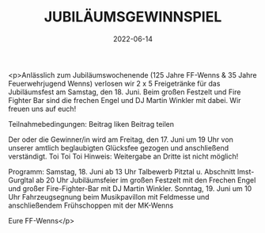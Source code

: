#+TITLE: JUBILÄUMSGEWINNSPIEL
#+DATE: 2022-06-14
#+FACEBOOK_URL: https://facebook.com/ffwenns/posts/7686111554797236

<p>Anlässlich zum Jubiläumswochenende (125 Jahre FF-Wenns & 35 Jahre Feuerwehrjugend Wenns) verlosen wir 2 x 5 Freigetränke für das Jubiläumsfest am Samstag, den 18. Juni. Beim großen Festzelt und Fire Fighter Bar sind die frechen Engel und DJ Martin Winkler mit dabei. Wir freuen uns auf euch!

Teilnahmebedingungen: 
Beitrag liken 
Beitrag teilen

Der oder die Gewinner/in wird am Freitag, den 17. Juni um 19 Uhr von unserer amtlich beglaubigten Glücksfee gezogen und anschließend verständigt. Toi Toi Toi 
Hinweis: Weitergabe an Dritte ist nicht möglich!

Programm:
Samstag, 18. Juni ab 13 Uhr Talbewerb Pitztal u. Abschnitt Imst-Gurgltal
ab 20 Uhr Jubiläumsfeier im großen Festzelt mit den Frechen Engel und großer Fire-Fighter-Bar mit DJ Martin Winkler.
Sonntag, 19. Juni um 10 Uhr Fahrzeugsegnung beim Musikpavillon mit Feldmesse und anschließendem Frühschoppen mit der MK-Wenns 

Eure FF-Wenns</p>
